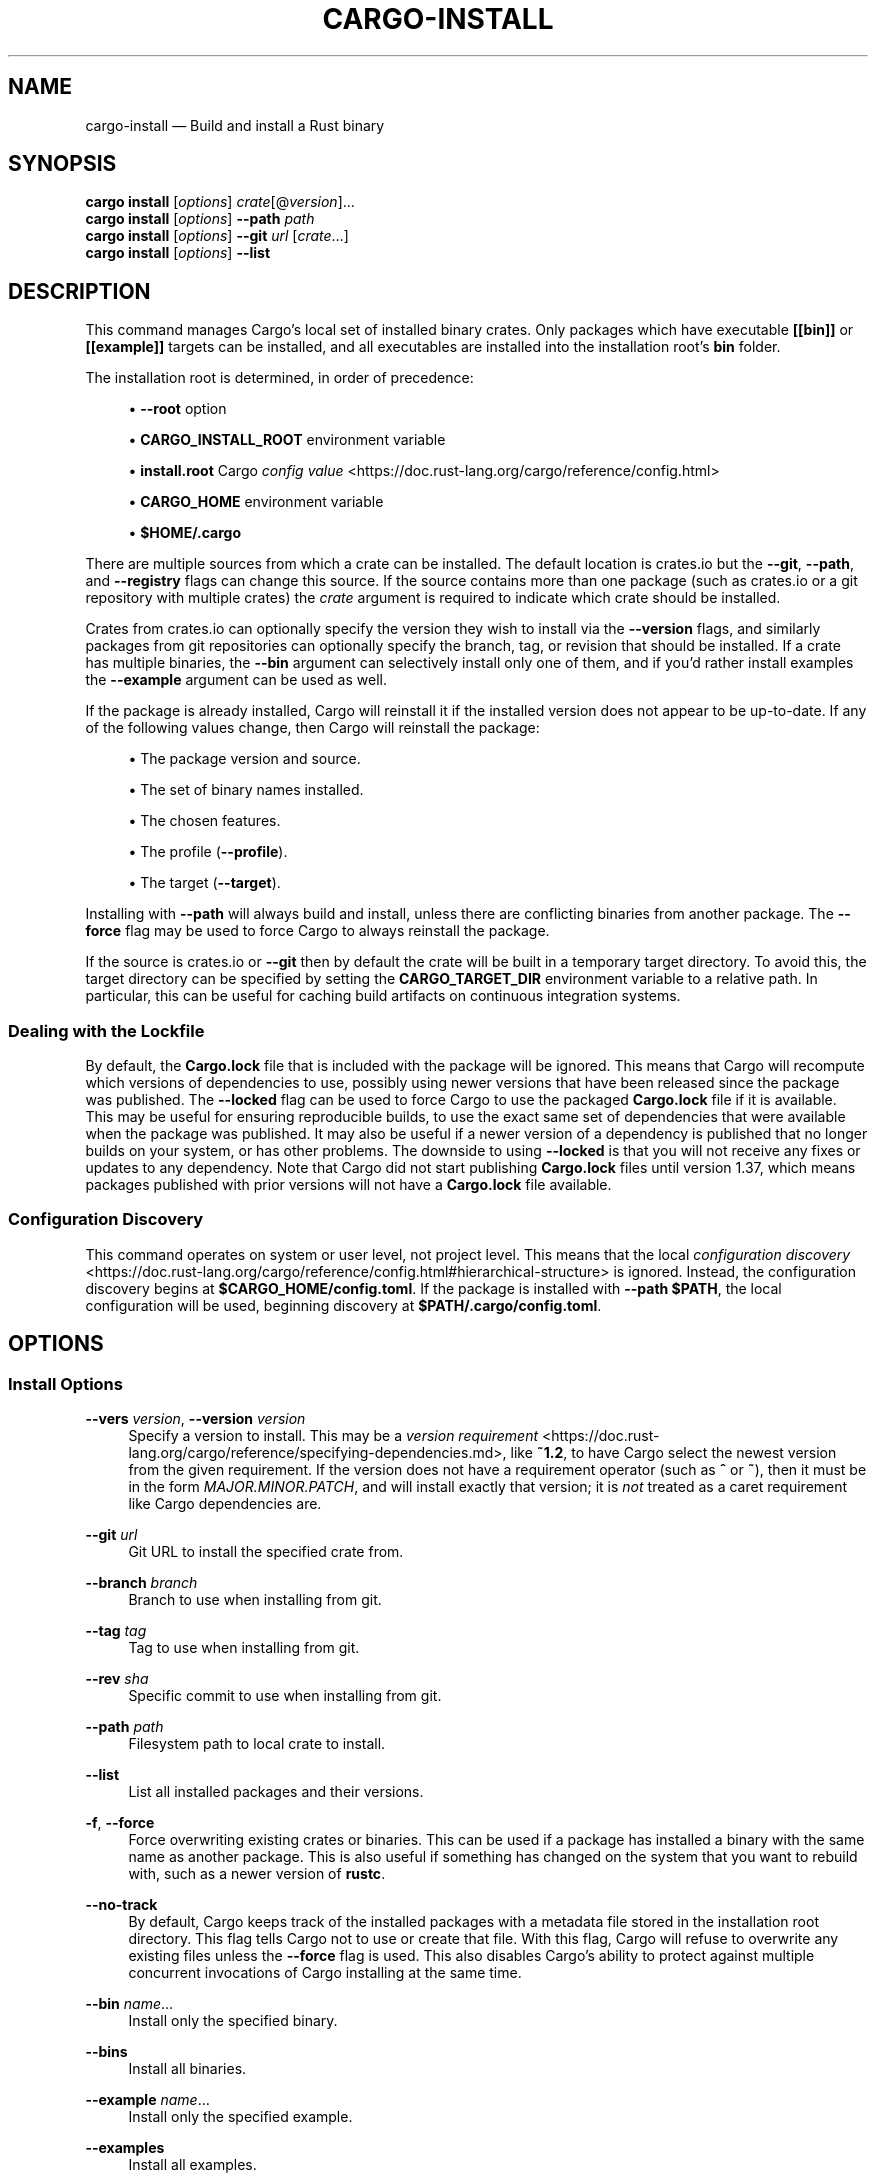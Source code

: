 '\" t
.TH "CARGO\-INSTALL" "1"
.nh
.ad l
.ss \n[.ss] 0
.SH "NAME"
cargo\-install \[em] Build and install a Rust binary
.SH "SYNOPSIS"
\fBcargo install\fR [\fIoptions\fR] \fIcrate\fR[@\fIversion\fR]\[u2026]
.br
\fBcargo install\fR [\fIoptions\fR] \fB\-\-path\fR \fIpath\fR
.br
\fBcargo install\fR [\fIoptions\fR] \fB\-\-git\fR \fIurl\fR [\fIcrate\fR\[u2026]]
.br
\fBcargo install\fR [\fIoptions\fR] \fB\-\-list\fR
.SH "DESCRIPTION"
This command manages Cargo\[cq]s local set of installed binary crates. Only
packages which have executable \fB[[bin]]\fR or \fB[[example]]\fR targets can be
installed, and all executables are installed into the installation root\[cq]s
\fBbin\fR folder.
.sp
The installation root is determined, in order of precedence:
.sp
.RS 4
\h'-04'\(bu\h'+02'\fB\-\-root\fR option
.RE
.sp
.RS 4
\h'-04'\(bu\h'+02'\fBCARGO_INSTALL_ROOT\fR environment variable
.RE
.sp
.RS 4
\h'-04'\(bu\h'+02'\fBinstall.root\fR Cargo \fIconfig value\fR <https://doc.rust\-lang.org/cargo/reference/config.html>
.RE
.sp
.RS 4
\h'-04'\(bu\h'+02'\fBCARGO_HOME\fR environment variable
.RE
.sp
.RS 4
\h'-04'\(bu\h'+02'\fB$HOME/.cargo\fR
.RE
.sp
There are multiple sources from which a crate can be installed. The default
location is crates.io but the \fB\-\-git\fR, \fB\-\-path\fR, and \fB\-\-registry\fR flags can
change this source. If the source contains more than one package (such as
crates.io or a git repository with multiple crates) the \fIcrate\fR argument is
required to indicate which crate should be installed.
.sp
Crates from crates.io can optionally specify the version they wish to install
via the \fB\-\-version\fR flags, and similarly packages from git repositories can
optionally specify the branch, tag, or revision that should be installed. If a
crate has multiple binaries, the \fB\-\-bin\fR argument can selectively install only
one of them, and if you\[cq]d rather install examples the \fB\-\-example\fR argument can
be used as well.
.sp
If the package is already installed, Cargo will reinstall it if the installed
version does not appear to be up\-to\-date. If any of the following values
change, then Cargo will reinstall the package:
.sp
.RS 4
\h'-04'\(bu\h'+02'The package version and source.
.RE
.sp
.RS 4
\h'-04'\(bu\h'+02'The set of binary names installed.
.RE
.sp
.RS 4
\h'-04'\(bu\h'+02'The chosen features.
.RE
.sp
.RS 4
\h'-04'\(bu\h'+02'The profile (\fB\-\-profile\fR).
.RE
.sp
.RS 4
\h'-04'\(bu\h'+02'The target (\fB\-\-target\fR).
.RE
.sp
Installing with \fB\-\-path\fR will always build and install, unless there are
conflicting binaries from another package. The \fB\-\-force\fR flag may be used to
force Cargo to always reinstall the package.
.sp
If the source is crates.io or \fB\-\-git\fR then by default the crate will be built
in a temporary target directory. To avoid this, the target directory can be
specified by setting the \fBCARGO_TARGET_DIR\fR environment variable to a relative
path. In particular, this can be useful for caching build artifacts on
continuous integration systems.
.SS "Dealing with the Lockfile"
By default, the \fBCargo.lock\fR file that is included with the package will be
ignored. This means that Cargo will recompute which versions of dependencies
to use, possibly using newer versions that have been released since the
package was published. The \fB\-\-locked\fR flag can be used to force Cargo to use
the packaged \fBCargo.lock\fR file if it is available. This may be useful for
ensuring reproducible builds, to use the exact same set of dependencies that
were available when the package was published. It may also be useful if a
newer version of a dependency is published that no longer builds on your
system, or has other problems. The downside to using \fB\-\-locked\fR is that you
will not receive any fixes or updates to any dependency. Note that Cargo did
not start publishing \fBCargo.lock\fR files until version 1.37, which means
packages published with prior versions will not have a \fBCargo.lock\fR file
available.
.SS "Configuration Discovery"
This command operates on system or user level, not project level.
This means that the local \fIconfiguration discovery\fR <https://doc.rust\-lang.org/cargo/reference/config.html#hierarchical\-structure> is ignored.
Instead, the configuration discovery begins at \fB$CARGO_HOME/config.toml\fR\&. 
If the package is installed with \fB\-\-path $PATH\fR, the local configuration 
will be used, beginning discovery at \fB$PATH/.cargo/config.toml\fR\&.
.SH "OPTIONS"
.SS "Install Options"
.sp
\fB\-\-vers\fR \fIversion\fR, 
\fB\-\-version\fR \fIversion\fR
.RS 4
Specify a version to install. This may be a \fIversion
requirement\fR <https://doc.rust\-lang.org/cargo/reference/specifying\-dependencies.md>, like \fB~1.2\fR, to have Cargo
select the newest version from the given requirement. If the version does not
have a requirement operator (such as \fB^\fR or \fB~\fR), then it must be in the form
\fIMAJOR.MINOR.PATCH\fR, and will install exactly that version; it is \fInot\fR
treated as a caret requirement like Cargo dependencies are.
.RE
.sp
\fB\-\-git\fR \fIurl\fR
.RS 4
Git URL to install the specified crate from.
.RE
.sp
\fB\-\-branch\fR \fIbranch\fR
.RS 4
Branch to use when installing from git.
.RE
.sp
\fB\-\-tag\fR \fItag\fR
.RS 4
Tag to use when installing from git.
.RE
.sp
\fB\-\-rev\fR \fIsha\fR
.RS 4
Specific commit to use when installing from git.
.RE
.sp
\fB\-\-path\fR \fIpath\fR
.RS 4
Filesystem path to local crate to install.
.RE
.sp
\fB\-\-list\fR
.RS 4
List all installed packages and their versions.
.RE
.sp
\fB\-f\fR, 
\fB\-\-force\fR
.RS 4
Force overwriting existing crates or binaries. This can be used if a package
has installed a binary with the same name as another package. This is also
useful if something has changed on the system that you want to rebuild with,
such as a newer version of \fBrustc\fR\&.
.RE
.sp
\fB\-\-no\-track\fR
.RS 4
By default, Cargo keeps track of the installed packages with a metadata file
stored in the installation root directory. This flag tells Cargo not to use or
create that file. With this flag, Cargo will refuse to overwrite any existing
files unless the \fB\-\-force\fR flag is used. This also disables Cargo\[cq]s ability to
protect against multiple concurrent invocations of Cargo installing at the
same time.
.RE
.sp
\fB\-\-bin\fR \fIname\fR\[u2026]
.RS 4
Install only the specified binary.
.RE
.sp
\fB\-\-bins\fR
.RS 4
Install all binaries.
.RE
.sp
\fB\-\-example\fR \fIname\fR\[u2026]
.RS 4
Install only the specified example.
.RE
.sp
\fB\-\-examples\fR
.RS 4
Install all examples.
.RE
.sp
\fB\-\-root\fR \fIdir\fR
.RS 4
Directory to install packages into.
.RE
.sp
\fB\-\-registry\fR \fIregistry\fR
.RS 4
Name of the registry to use. Registry names are defined in \fICargo config
files\fR <https://doc.rust\-lang.org/cargo/reference/config.html>\&. If not specified, the default registry is used,
which is defined by the \fBregistry.default\fR config key which defaults to
\fBcrates\-io\fR\&.
.RE
.sp
\fB\-\-index\fR \fIindex\fR
.RS 4
The URL of the registry index to use.
.RE
.SS "Feature Selection"
The feature flags allow you to control which features are enabled. When no
feature options are given, the \fBdefault\fR feature is activated for every
selected package.
.sp
See \fIthe features documentation\fR <https://doc.rust\-lang.org/cargo/reference/features.html#command\-line\-feature\-options>
for more details.
.sp
\fB\-F\fR \fIfeatures\fR, 
\fB\-\-features\fR \fIfeatures\fR
.RS 4
Space or comma separated list of features to activate. Features of workspace
members may be enabled with \fBpackage\-name/feature\-name\fR syntax. This flag may
be specified multiple times, which enables all specified features.
.RE
.sp
\fB\-\-all\-features\fR
.RS 4
Activate all available features of all selected packages.
.RE
.sp
\fB\-\-no\-default\-features\fR
.RS 4
Do not activate the \fBdefault\fR feature of the selected packages.
.RE
.SS "Compilation Options"
.sp
\fB\-\-target\fR \fItriple\fR
.RS 4
Install for the given architecture. The default is the host architecture. The general format of the triple is
\fB<arch><sub>\-<vendor>\-<sys>\-<abi>\fR\&. Run \fBrustc \-\-print target\-list\fR for a
list of supported targets.
.sp
This may also be specified with the \fBbuild.target\fR
\fIconfig value\fR <https://doc.rust\-lang.org/cargo/reference/config.html>\&.
.sp
Note that specifying this flag makes Cargo run in a different mode where the
target artifacts are placed in a separate directory. See the
\fIbuild cache\fR <https://doc.rust\-lang.org/cargo/guide/build\-cache.html> documentation for more details.
.RE
.sp
\fB\-\-target\-dir\fR \fIdirectory\fR
.RS 4
Directory for all generated artifacts and intermediate files. May also be
specified with the \fBCARGO_TARGET_DIR\fR environment variable, or the
\fBbuild.target\-dir\fR \fIconfig value\fR <https://doc.rust\-lang.org/cargo/reference/config.html>\&.
Defaults to a new temporary folder located in the
temporary directory of the platform. 
.sp
When using \fB\-\-path\fR, by default it will use \fBtarget\fR directory in the workspace
of the local crate unless \fB\-\-target\-dir\fR
is specified.
.RE
.sp
\fB\-\-debug\fR
.RS 4
Build with the \fBdev\fR profile instead of the \fBrelease\fR profile.
See also the \fB\-\-profile\fR option for choosing a specific profile by name.
.RE
.sp
\fB\-\-profile\fR \fIname\fR
.RS 4
Install with the given profile.
See the \fIthe reference\fR <https://doc.rust\-lang.org/cargo/reference/profiles.html> for more details on profiles.
.RE
.sp
\fB\-\-ignore\-rust\-version\fR
.RS 4
Install the target even if the selected Rust compiler is older than the
required Rust version as configured in the project\[cq]s \fBrust\-version\fR field.
.RE
.sp
\fB\-\-timings=\fR\fIfmts\fR
.RS 4
Output information how long each compilation takes, and track concurrency
information over time. Accepts an optional comma\-separated list of output
formats; \fB\-\-timings\fR without an argument will default to \fB\-\-timings=html\fR\&.
Specifying an output format (rather than the default) is unstable and requires
\fB\-Zunstable\-options\fR\&. Valid output formats:
.sp
.RS 4
\h'-04'\(bu\h'+02'\fBhtml\fR (unstable, requires \fB\-Zunstable\-options\fR): Write a human\-readable file \fBcargo\-timing.html\fR to the
\fBtarget/cargo\-timings\fR directory with a report of the compilation. Also write
a report to the same directory with a timestamp in the filename if you want
to look at older runs. HTML output is suitable for human consumption only,
and does not provide machine\-readable timing data.
.RE
.sp
.RS 4
\h'-04'\(bu\h'+02'\fBjson\fR (unstable, requires \fB\-Zunstable\-options\fR): Emit machine\-readable JSON
information about timing information.
.RE
.RE
.SS "Manifest Options"
.sp
\fB\-\-frozen\fR, 
\fB\-\-locked\fR
.RS 4
Either of these flags requires that the \fBCargo.lock\fR file is
up\-to\-date. If the lock file is missing, or it needs to be updated, Cargo will
exit with an error. The \fB\-\-frozen\fR flag also prevents Cargo from
attempting to access the network to determine if it is out\-of\-date.
.sp
These may be used in environments where you want to assert that the
\fBCargo.lock\fR file is up\-to\-date (such as a CI build) or want to avoid network
access.
.RE
.sp
\fB\-\-offline\fR
.RS 4
Prevents Cargo from accessing the network for any reason. Without this
flag, Cargo will stop with an error if it needs to access the network and
the network is not available. With this flag, Cargo will attempt to
proceed without the network if possible.
.sp
Beware that this may result in different dependency resolution than online
mode. Cargo will restrict itself to crates that are downloaded locally, even
if there might be a newer version as indicated in the local copy of the index.
See the \fBcargo\-fetch\fR(1) command to download dependencies before going
offline.
.sp
May also be specified with the \fBnet.offline\fR \fIconfig value\fR <https://doc.rust\-lang.org/cargo/reference/config.html>\&.
.RE
.SS "Miscellaneous Options"
.sp
\fB\-j\fR \fIN\fR, 
\fB\-\-jobs\fR \fIN\fR
.RS 4
Number of parallel jobs to run. May also be specified with the
\fBbuild.jobs\fR \fIconfig value\fR <https://doc.rust\-lang.org/cargo/reference/config.html>\&. Defaults to
the number of logical CPUs. If negative, it sets the maximum number of
parallel jobs to the number of logical CPUs plus provided value. If
a string \fBdefault\fR is provided, it sets the value back to defaults.
Should not be 0.
.RE
.sp
\fB\-\-keep\-going\fR
.RS 4
Build as many crates in the dependency graph as possible, rather than aborting
the build on the first one that fails to build. Unstable, requires
\fB\-Zunstable\-options\fR\&.
.RE
.SS "Display Options"
.sp
\fB\-v\fR, 
\fB\-\-verbose\fR
.RS 4
Use verbose output. May be specified twice for \[lq]very verbose\[rq] output which
includes extra output such as dependency warnings and build script output.
May also be specified with the \fBterm.verbose\fR
\fIconfig value\fR <https://doc.rust\-lang.org/cargo/reference/config.html>\&.
.RE
.sp
\fB\-q\fR, 
\fB\-\-quiet\fR
.RS 4
Do not print cargo log messages.
May also be specified with the \fBterm.quiet\fR
\fIconfig value\fR <https://doc.rust\-lang.org/cargo/reference/config.html>\&.
.RE
.sp
\fB\-\-color\fR \fIwhen\fR
.RS 4
Control when colored output is used. Valid values:
.sp
.RS 4
\h'-04'\(bu\h'+02'\fBauto\fR (default): Automatically detect if color support is available on the
terminal.
.RE
.sp
.RS 4
\h'-04'\(bu\h'+02'\fBalways\fR: Always display colors.
.RE
.sp
.RS 4
\h'-04'\(bu\h'+02'\fBnever\fR: Never display colors.
.RE
.sp
May also be specified with the \fBterm.color\fR
\fIconfig value\fR <https://doc.rust\-lang.org/cargo/reference/config.html>\&.
.RE
.sp
\fB\-\-message\-format\fR \fIfmt\fR
.RS 4
The output format for diagnostic messages. Can be specified multiple times
and consists of comma\-separated values. Valid values:
.sp
.RS 4
\h'-04'\(bu\h'+02'\fBhuman\fR (default): Display in a human\-readable text format. Conflicts with
\fBshort\fR and \fBjson\fR\&.
.RE
.sp
.RS 4
\h'-04'\(bu\h'+02'\fBshort\fR: Emit shorter, human\-readable text messages. Conflicts with \fBhuman\fR
and \fBjson\fR\&.
.RE
.sp
.RS 4
\h'-04'\(bu\h'+02'\fBjson\fR: Emit JSON messages to stdout. See
\fIthe reference\fR <https://doc.rust\-lang.org/cargo/reference/external\-tools.html#json\-messages>
for more details. Conflicts with \fBhuman\fR and \fBshort\fR\&.
.RE
.sp
.RS 4
\h'-04'\(bu\h'+02'\fBjson\-diagnostic\-short\fR: Ensure the \fBrendered\fR field of JSON messages contains
the \[lq]short\[rq] rendering from rustc. Cannot be used with \fBhuman\fR or \fBshort\fR\&.
.RE
.sp
.RS 4
\h'-04'\(bu\h'+02'\fBjson\-diagnostic\-rendered\-ansi\fR: Ensure the \fBrendered\fR field of JSON messages
contains embedded ANSI color codes for respecting rustc\[cq]s default color
scheme. Cannot be used with \fBhuman\fR or \fBshort\fR\&.
.RE
.sp
.RS 4
\h'-04'\(bu\h'+02'\fBjson\-render\-diagnostics\fR: Instruct Cargo to not include rustc diagnostics
in JSON messages printed, but instead Cargo itself should render the
JSON diagnostics coming from rustc. Cargo\[cq]s own JSON diagnostics and others
coming from rustc are still emitted. Cannot be used with \fBhuman\fR or \fBshort\fR\&.
.RE
.RE
.SS "Common Options"
.sp
\fB+\fR\fItoolchain\fR
.RS 4
If Cargo has been installed with rustup, and the first argument to \fBcargo\fR
begins with \fB+\fR, it will be interpreted as a rustup toolchain name (such
as \fB+stable\fR or \fB+nightly\fR).
See the \fIrustup documentation\fR <https://rust\-lang.github.io/rustup/overrides.html>
for more information about how toolchain overrides work.
.RE
.sp
\fB\-\-config\fR \fIKEY=VALUE\fR or \fIPATH\fR
.RS 4
Overrides a Cargo configuration value. The argument should be in TOML syntax of \fBKEY=VALUE\fR,
or provided as a path to an extra configuration file. This flag may be specified multiple times.
See the \fIcommand\-line overrides section\fR <https://doc.rust\-lang.org/cargo/reference/config.html#command\-line\-overrides> for more information.
.RE
.sp
\fB\-C\fR \fIPATH\fR
.RS 4
Changes the current working directory before executing any specified operations. This affects
things like where cargo looks by default for the project manifest (\fBCargo.toml\fR), as well as
the directories searched for discovering \fB\&.cargo/config.toml\fR, for example. This option must
appear before the command name, for example \fBcargo \-C path/to/my\-project build\fR\&.
.sp
This option is only available on the \fInightly
channel\fR <https://doc.rust\-lang.org/book/appendix\-07\-nightly\-rust.html> and
requires the \fB\-Z unstable\-options\fR flag to enable (see
\fI#10098\fR <https://github.com/rust\-lang/cargo/issues/10098>).
.RE
.sp
\fB\-h\fR, 
\fB\-\-help\fR
.RS 4
Prints help information.
.RE
.sp
\fB\-Z\fR \fIflag\fR
.RS 4
Unstable (nightly\-only) flags to Cargo. Run \fBcargo \-Z help\fR for details.
.RE
.SH "ENVIRONMENT"
See \fIthe reference\fR <https://doc.rust\-lang.org/cargo/reference/environment\-variables.html> for
details on environment variables that Cargo reads.
.SH "EXIT STATUS"
.sp
.RS 4
\h'-04'\(bu\h'+02'\fB0\fR: Cargo succeeded.
.RE
.sp
.RS 4
\h'-04'\(bu\h'+02'\fB101\fR: Cargo failed to complete.
.RE
.SH "EXAMPLES"
.sp
.RS 4
\h'-04' 1.\h'+01'Install or upgrade a package from crates.io:
.sp
.RS 4
.nf
cargo install ripgrep
.fi
.RE
.RE
.sp
.RS 4
\h'-04' 2.\h'+01'Install or reinstall the package in the current directory:
.sp
.RS 4
.nf
cargo install \-\-path .
.fi
.RE
.RE
.sp
.RS 4
\h'-04' 3.\h'+01'View the list of installed packages:
.sp
.RS 4
.nf
cargo install \-\-list
.fi
.RE
.RE
.SH "SEE ALSO"
\fBcargo\fR(1), \fBcargo\-uninstall\fR(1), \fBcargo\-search\fR(1), \fBcargo\-publish\fR(1)
